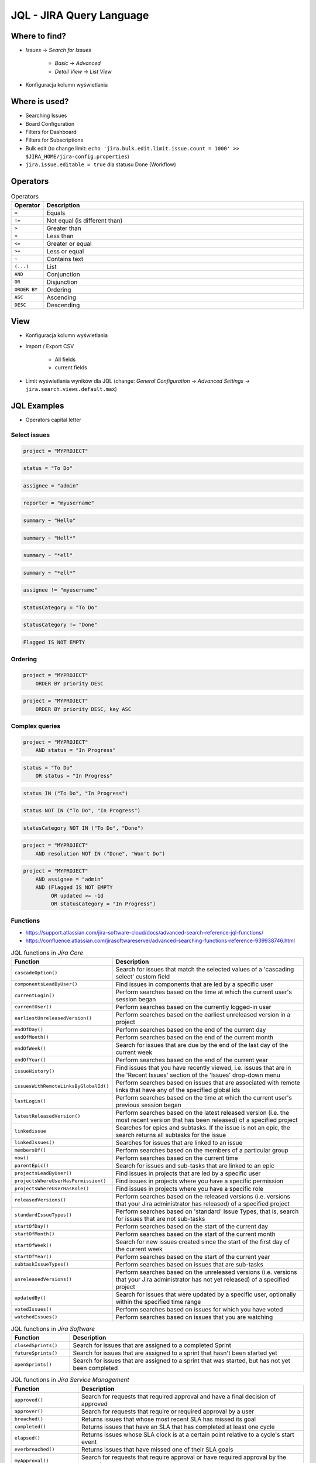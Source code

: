 *************************
JQL - JIRA Query Language
*************************


Where to find?
==============
* `Issues` -> `Search for Issues`

    * `Basic` -> `Advanced`
    * `Detail View` -> `List View`

- Konfiguracja kolumn wyświetlania


Where is used?
==============
* Searching Issues
* Board Configuration
* Filters for Dashboard
* Filters for Subscriptions
* Bulk edit (to change limit: ``echo 'jira.bulk.edit.limit.issue.count = 1000' >> $JIRA_HOME/jira-config.properties``)
* ``jira.issue.editable = true`` dla statusu Done (Workflow)


Operators
=========
.. csv-table:: Operators
    :header: "Operator", "Description"
    :widths: 5, 95

    ``=``, "Equals"
    ``!=``, "Not equal (is different than)"
    ``>``, "Greater than"
    ``<``, "Less than"
    ``<=``, "Greater or equal"
    ``>=``, "Less or equal"
    ``~``, "Contains text"
    ``(...)``, "List"
    ``AND``, "Conjunction"
    ``OR``, "Disjunction"
    ``ORDER BY``, "Ordering"
    ``ASC``, "Ascending"
    ``DESC``, "Descending"


View
====
- Konfiguracja kolumn wyświetlania
- Import / Export CSV

    - All fields
    - current fields

- Limit wyświetlania wyników dla JQL (change: `General Configuration` -> `Advanced Settings` -> ``jira.search.views.default.max``)


JQL Examples
============
* Operators capital letter

Select issues
-------------
.. code-block:: sql

    project = "MYPROJECT"

.. code-block:: sql

    status = "To Do"

.. code-block:: sql

    assignee = "admin"

.. code-block:: sql

    reporter = "myusername"

.. code-block:: sql

    summary ~ "Hello"

.. code-block:: sql

    summary ~ "Hell*"

.. code-block:: sql

    summary ~ "*ell"

.. code-block:: sql

    summary ~ "*ell*"

.. code-block:: sql

    assignee != "myusername"

.. code-block:: sql

    statusCategory = "To Do"

.. code-block:: sql

    statusCategory != "Done"

.. code-block:: sql

    Flagged IS NOT EMPTY

Ordering
--------
.. code-block:: sql

    project = "MYPROJECT"
        ORDER BY priority DESC

.. code-block:: sql

    project = "MYPROJECT"
        ORDER BY priority DESC, key ASC

Complex queries
---------------
.. code-block:: sql

    project = "MYPROJECT"
        AND status = "In Progress"

.. code-block:: sql

    status = "To Do"
        OR status = "In Progress"

.. code-block:: sql

    status IN ("To Do", "In Progress")

.. code-block:: sql

    status NOT IN ("To Do", "In Progress")

.. code-block:: sql

    statusCategory NOT IN ("To Do", "Done")

.. code-block:: sql

    project = "MYPROJECT"
        AND resolution NOT IN ("Done", "Won't Do")

.. code-block:: sql

    project = "MYPROJECT"
        AND assignee = "admin"
        AND (Flagged IS NOT EMPTY
             OR updated >= -1d
             OR statusCategory = "In Progress")


Functions
---------
* https://support.atlassian.com/jira-software-cloud/docs/advanced-search-reference-jql-functions/
* https://confluence.atlassian.com/jirasoftwareserver/advanced-searching-functions-reference-939938746.html

.. csv-table:: JQL functions in `Jira Core`
    :header: "Function", "Description"
    :widths: 20, 80

    ``cascadeOption()``,                   "Search for issues that match the selected values of a 'cascading select' custom field"
    ``componentsLeadByUser()``,            "Find issues in components that are led by a specific user"
    ``currentLogin()``,                    "Perform searches based on the time at which the current user's session began"
    ``currentUser()``,                     "Perform searches based on the currently logged-in user"
    ``earliestUnreleasedVersion()``,       "Perform searches based on the earliest unreleased version in a project"
    ``endOfDay()``,                        "Perform searches based on the end of the current day"
    ``endOfMonth()``,                      "Perform searches based on the end of the current month"
    ``endOfWeek()``,                       "Search for issues that are due by the end of the last day of the current week"
    ``endOfYear()``,                       "Perform searches based on the end of the current year"
    ``issueHistory()``,                    "Find issues that you have recently viewed, i.e. issues that are in the 'Recent Issues' section of the 'Issues' drop-down menu"
    ``issuesWithRemoteLinksByGlobalId()``, "Perform searches based on issues that are associated with remote links that have any of the specified global ids"
    ``lastLogin()``,                       "Perform searches based on the time at which the current user's previous session began"
    ``latestReleasedVersion()``,           "Perform searches based on the latest released version (i.e. the most recent version that has been released) of a specified project"
    ``linkedissue``,                       "Searches for epics and subtasks. If the issue is not an epic, the search returns all subtasks for the issue"
    ``linkedIssues()``,                    "Searches for issues that are linked to an issue"
    ``membersOf()``,                       "Perform searches based on the members of a particular group"
    ``now()``,                             "Perform searches based on the current time"
    ``parentEpic()``,                      "Search for issues and sub-tasks that are linked to an epic"
    ``projectsLeadByUser()``,              "Find issues in projects that are led by a specific user"
    ``projectsWhereUserHasPermission()``,  "Find issues in projects where you have a specific permission"
    ``projectsWhereUserHasRole()``,        "Find issues in projects where you have a specific role"
    ``releasedVersions()``,                "Perform searches based on the released versions (i.e. versions that your Jira administrator has released) of a specified project"
    ``standardIssueTypes()``,              "Perform searches based on 'standard' Issue Types, that is, search for issues that are not sub-tasks"
    ``startOfDay()``,                      "Perform searches based on the start of the current day"
    ``startOfMonth()``,                    "Perform searches based on the start of the current month"
    ``startOfWeek()``,                     "Search for new issues created since the start of the first day of the current week"
    ``startOfYear()``,                     "Perform searches based on the start of the current year"
    ``subtaskIssueTypes()``,               "Perform searches based on issues that are sub-tasks"
    ``unreleasedVersions()``,              "Perform searches based on the unreleased versions (i.e. versions that your Jira administrator has not yet released) of a specified project"
    ``updatedBy()``,                       "Search for issues that were updated by a specific user, optionally within the specified time range"
    ``votedIssues()``,                     "Perform searches based on issues for which you have voted"
    ``watchedIssues()``,                   "Perform searches based on issues that you are watching"

.. csv-table:: JQL functions in `Jira Software`
    :header: "Function", "Description"
    :widths: 20, 80

    ``closedSprints()``, "Search for issues that are assigned to a completed Sprint"
    ``futureSprints()``, "Search for issues that are assigned to a sprint that hasn't been started yet"
    ``openSprints()``,   "Search for issues that are assigned to a sprint that was started, but has not yet been completed"

.. csv-table:: JQL functions in `Jira Service Management`
    :header: "Function", "Description"
    :widths: 20, 80

    ``approved()``,            "Search for requests that required approval and have a final decision of approved"
    ``approver()``,            "Search for requests that require or required approval by a user"
    ``breached()``,            "Returns issues that whose most recent SLA has missed its goal"
    ``completed()``,           "Returns issues that have an SLA that has completed at least one cycle"
    ``elapsed()``,             "Returns issues whose SLA clock is at a certain point relative to a cycle's start event"
    ``everbreached()``,        "Returns issues that have missed one of their SLA goals"
    ``myApproval()``,          "Search for requests that require approval or have required approval by the current user"
    ``myPending()``,           "Search for requests that require approval by the current user"
    ``organizationMembers()``, "Search for all requests sent by the members of an organization"
    ``paused()``,              "Returns issues that have an SLA that is paused due to a condition"
    ``pending()``,             "Search for requests that require approval"
    ``pendingBy()``,           "Search for requests that require approval by a certain user"
    ``remaining()``,           "Returns issues whose SLA clock is at a certain point relative to the goal"
    ``running()``,             "Returns issues that have an SLA that is running, regardless of the calendar"
    ``withinCalendarHours()``, "Returns issues that have an SLA that is running according to the SLA calendar"

.. code-block:: sql

    assignee = currentUser()

.. code-block:: sql

    Sprint IN closedSprints()

.. code-block:: sql

    Sprint IN openSprints()

.. code-block:: sql

    Sprint IN futureSprints()

Queries in History
------------------
.. code-block:: sql

    project = "MYPROJECT"
        AND status WAS "Done"
        AND status != "Done"

.. code-block:: sql

    project = "MYPROJECT"
        AND status WAS "Done"
        AND status != "Done"
        AND updated > -1d

.. code-block:: sql

    due >= "2000-01-01" AND due <= "2000-01-31"

.. code-block:: sql

    due >= startOfMonth() AND due <= endOfMonth()

.. code-block:: sql

    due >= startOfMonth(-1w) AND due <= endOfMonth(+2w)

.. code-block:: sql

    due <= now()
        AND statusCategory != "Done"

.. code-block:: sql

    status WAS IN ("Done", "Rejected")

.. code-block:: sql

    status WAS NOT "In Progress" BEFORE "2000-01-01"

.. code-block:: sql

    status WAS NOT IN ("Done", "Rejected") BEFORE "2000-01-01"

.. code-block:: sql

    status WAS "Resolved" BY "admin" BEFORE "2000-01-01"

.. code-block:: sql

    status WAS "Resolved" BY "admin" DURING ("2000-01-01", "2000-01-31")

.. code-block:: sql

    status CHANGED BY currentUser()

.. code-block:: sql

    AFTER "date"
    BEFORE "date"
    BY "username"
    DURING ("date1", "date2")
    ON "date"
    FROM "oldvalue"
    TO "newvalue"

.. code-block:: sql

    assignee CHANGED

.. code-block:: sql

    priority CHANGED BY "admin"

.. code-block:: sql

    priority CHANGED BY "admin" AFTER startOfWeek()

.. code-block:: sql

    priority CHANGED BY "admin" AFTER startOfWeek() BEFORE endOfWeek()

.. code-block:: sql

    priority CHANGED BY "admin" DURING ("2000-01-01", "2000-01-31")

.. code-block:: sql

    status CHANGED
        FROM "In Progress"
        TO "Open"

.. code-block:: sql

    status CHANGED
        FROM "In Progress"
        TO "Open"
        BY "admin"

.. code-block:: sql

    status CHANGED
        FROM "In Progress"
        TO "Open"
        BY "admin"
        DURING ("2000-01-01", "2000-01-31")

.. code-block:: sql

    status CHANGED
        FROM "In Progress"
        TO "Open"
        BY "admin"
        AFTER startOfWeek()
        BEFORE endOfWeek()

.. code-block:: sql

    status CHANGED
        FROM "In Progress"
        TO "Open"
        BY membersOf("jira-administrators")
        AFTER startOfWeek()
        BEFORE endOfWeek()


Useful Queries
==============

My issues To Do
---------------
.. code-block:: sql

    assignee = currentUser()
        AND statusCategory != "Done"

.. code-block:: sql

    assignee = currentUser()
        AND statusCategory != "Done"
        ORDER BY priority DESC, key ASC

.. code-block:: sql

    project = "MYPROJECT"
        AND statusCategory != "Done"
        AND sprint IN openSprints()
        AND assignee = currentUser()
        ORDER BY priority DESC, key ASC

Tracking reported issues
------------------------
.. code-block:: sql

    reporter = currentUser()
        AND statusCategory != "Done"
        AND assignee != currentUser()

.. code-block:: sql

    project = "IT Support"
        AND reporter = currentUser()
        AND statusCategory != "Done"

Tracking team members work
--------------------------
.. code-block:: sql

    statusCategory = "In Progress"
        AND assignee IN membersOf("jira-administrators")

.. code-block:: sql

    project = "MYPROJECT"
        AND assignee IN membersOf("jira-administrators")
        AND updated >= -7d

.. code-block:: sql

    assignee IN membersOf("jira-administrators")
        AND updated >= startOfWeek()
        AND updated <= endOfWeek()

Daily
-----
.. code-block:: sql

    project = "MYPROJECT"
        AND sprint IN openSprints()
        AND (Flagged IS NOT EMPTY
             OR updated >= -1d
             OR statusCategory = "In Progress")


More info
=========
* https://confluence.atlassian.com/jirasoftwareserver/advanced-searching-939938733.html
* https://confluence.atlassian.com/jirasoftwareserver/advanced-searching-functions-reference-939938746.html


Assignments
===========

JQL Search View
---------------
#. Z menu `Issues` wybrać `Search for Issues`
#. `Change View` [przycisk po prawej stronie] zmień na `List View`
#. `Columns` [przycisk po prawej stronie]: Odznaczyć: `Created`, `Updated`, `Development`
#. Columns: zaznaczyć: `Summary`, `Issue Type`, `Due Date`, `Fix Version/s`, `Epic Link`
#. Chwytając nagłówek kolumny, przenieś `Issue Type` (T) jako pierwsza kolumna
#. Ustawić kolumny w kolejności: `Issue Type`, `Issue Key`, `Epic Link`, `Fix Version/s`, `Due Date`, `Status`, `Summary`
#. Dodać kolumny: `Original Estimate`, `Remaining Estimate`, `Time Spent`
#. Z menu po prawej stronie u góry wybieramy `Export` -> `CSV (Current Fields)` -> `Delimiter` -> `Comma (,)`

JQL Search Basic
----------------
#. Z menu `Issues` wybrać `Search for Issues` w trybie Basic
#. `Project` -> swój projekt
#. Kliknij na nazwę kolumny `Due Date` dwukrotnie aby posortować rosnąco
#. `Status` -> `In Progress` oraz `Blocked`
#. More -> `Due Date` -> `Now Overdue`
#. Zmień zakres `Due Date` -> od `1/Jan/00` do `31/Jan/00`
#. Zmień zakres `Due Date` -> `Due in next 8 hours or is overdue`
#. Zmień zakres `Due Date` -> `In range -7d to ...`` [pozostaw niewypełnione]

JQL Search Advanced
-------------------
#. Z menu `Issues` wybrać `Search for Issues` w trybie Advanced
#. Kliknij link Advanced z paska wyszukiwania
#. To co wpisujesz w tym polu, to tzw. JQL (Jira Query Language)
#. W polu wyszukiwania wpisz literę `p` i zobacz co Jira Ci podpowiedziała
#. Wybierz strzałką na klawiaturze pozycję `project` i kliknij enter
#. Z listy wybierz znak równa się ``=``
#. Z listy wybierz nazwę swojego projektu (można najechać i kliknąć myszką)
#. Klikamy enter aby wyszukać, powinno nam to wyświetlić wszystkie zadania z naszego projektu
#. Kliknij w pole wyszukiwania i po fragmencie, który wcześniej był wpisany dodaj spację i zobacz co Ci podpowiada
#. Wybierz ``AND`` i zacznij pisać `status` -> mamy dwie opcje do wyboru: `status` i `statusCategory`
#. Wybierz `statusCategory` -> następnie równa się ``=`` -> `In Progress` i klikamy enter aby wyszukać zadania
#. Edytuj zapytanie i dopisz na koniec: `Epic Link` -> równa się ``=`` -> wybrać Epic `Wyszukiwarka`, ale z Twojego projektu
#. Wyczyść zapytanie
#. w poniższych zapytaniach `MYPROJECT` zamień na klucz swojego projektu
#. Wyszukaj: ``project = MYPROJECT AND fixVersion = earliestUnreleasedVersion()``
#. Wyszukaj: ``assignee = currentUser() and statusCategory != Done``

JQL Search Bulk Change
----------------------
#. Z menu `Issues` wybrać `Search for Issues` w trybie Advanced
#. Wyszukaj: ``project = MYPROJECT and due IS EMPTY`` (gdzie `MYPROJECT` to nazwa Twojego projektu)
#. Przycisk `Tools` (po prawej u góry) -> `Bulk Change` -> `all X issue(s)`
#. Zaznacz wszystkie (checkboxem do zaznaczania wszystkich na raz, nie rób tego pojedynczo)
#. Kliknij przycisk `Next` -> `Edit Issues` -> `Next`
#. Zmień `Change Due Date` i ustaw na `1/Nov/00`
#. Kliknij przycisk `Next` (na dole) -> `Confirm` -> `Ok, got it`
